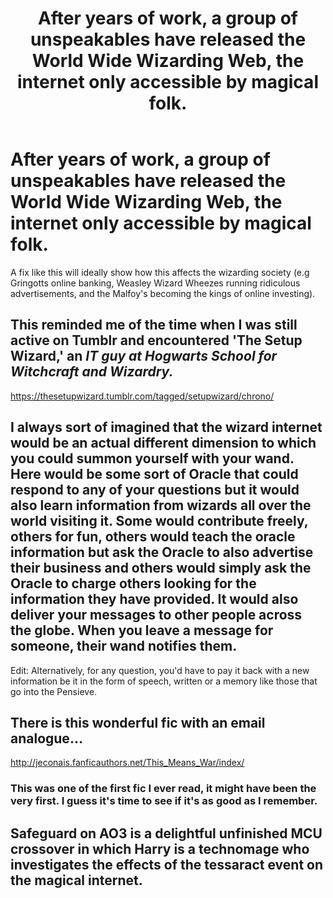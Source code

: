 #+TITLE: After years of work, a group of unspeakables have released the World Wide Wizarding Web, the internet only accessible by magical folk.

* After years of work, a group of unspeakables have released the World Wide Wizarding Web, the internet only accessible by magical folk.
:PROPERTIES:
:Author: Jealous-Iron2799
:Score: 23
:DateUnix: 1604893824.0
:DateShort: 2020-Nov-09
:END:
A fix like this will ideally show how this affects the wizarding society (e.g Gringotts online banking, Weasley Wizard Wheezes running ridiculous advertisements, and the Malfoy's becoming the kings of online investing).


** This reminded me of the time when I was still active on Tumblr and encountered 'The Setup Wizard,' an /IT guy at Hogwarts School for Witchcraft and Wizardry./

[[https://thesetupwizard.tumblr.com/tagged/setupwizard/chrono/]]
:PROPERTIES:
:Author: Termsndconditions
:Score: 3
:DateUnix: 1604929163.0
:DateShort: 2020-Nov-09
:END:


** I always sort of imagined that the wizard internet would be an actual different dimension to which you could summon yourself with your wand. Here would be some sort of Oracle that could respond to any of your questions but it would also learn information from wizards all over the world visiting it. Some would contribute freely, others for fun, others would teach the oracle information but ask the Oracle to also advertise their business and others would simply ask the Oracle to charge others looking for the information they have provided. It would also deliver your messages to other people across the globe. When you leave a message for someone, their wand notifies them.

Edit: Alternatively, for any question, you'd have to pay it back with a new information be it in the form of speech, written or a memory like those that go into the Pensieve.
:PROPERTIES:
:Author: I_love_DPs
:Score: 2
:DateUnix: 1604931302.0
:DateShort: 2020-Nov-09
:END:


** There is this wonderful fic with an email analogue...

[[http://jeconais.fanficauthors.net/This_Means_War/index/]]
:PROPERTIES:
:Author: Omeganian
:Score: 2
:DateUnix: 1604902775.0
:DateShort: 2020-Nov-09
:END:

*** This was one of the first fic I ever read, it might have been the very first. I guess it's time to see if it's as good as I remember.
:PROPERTIES:
:Author: Anti-Terrorist
:Score: 1
:DateUnix: 1604913668.0
:DateShort: 2020-Nov-09
:END:


** Safeguard on AO3 is a delightful unfinished MCU crossover in which Harry is a technomage who investigates the effects of the tessaract event on the magical internet.
:PROPERTIES:
:Author: Adqam64
:Score: 1
:DateUnix: 1604925361.0
:DateShort: 2020-Nov-09
:END:
